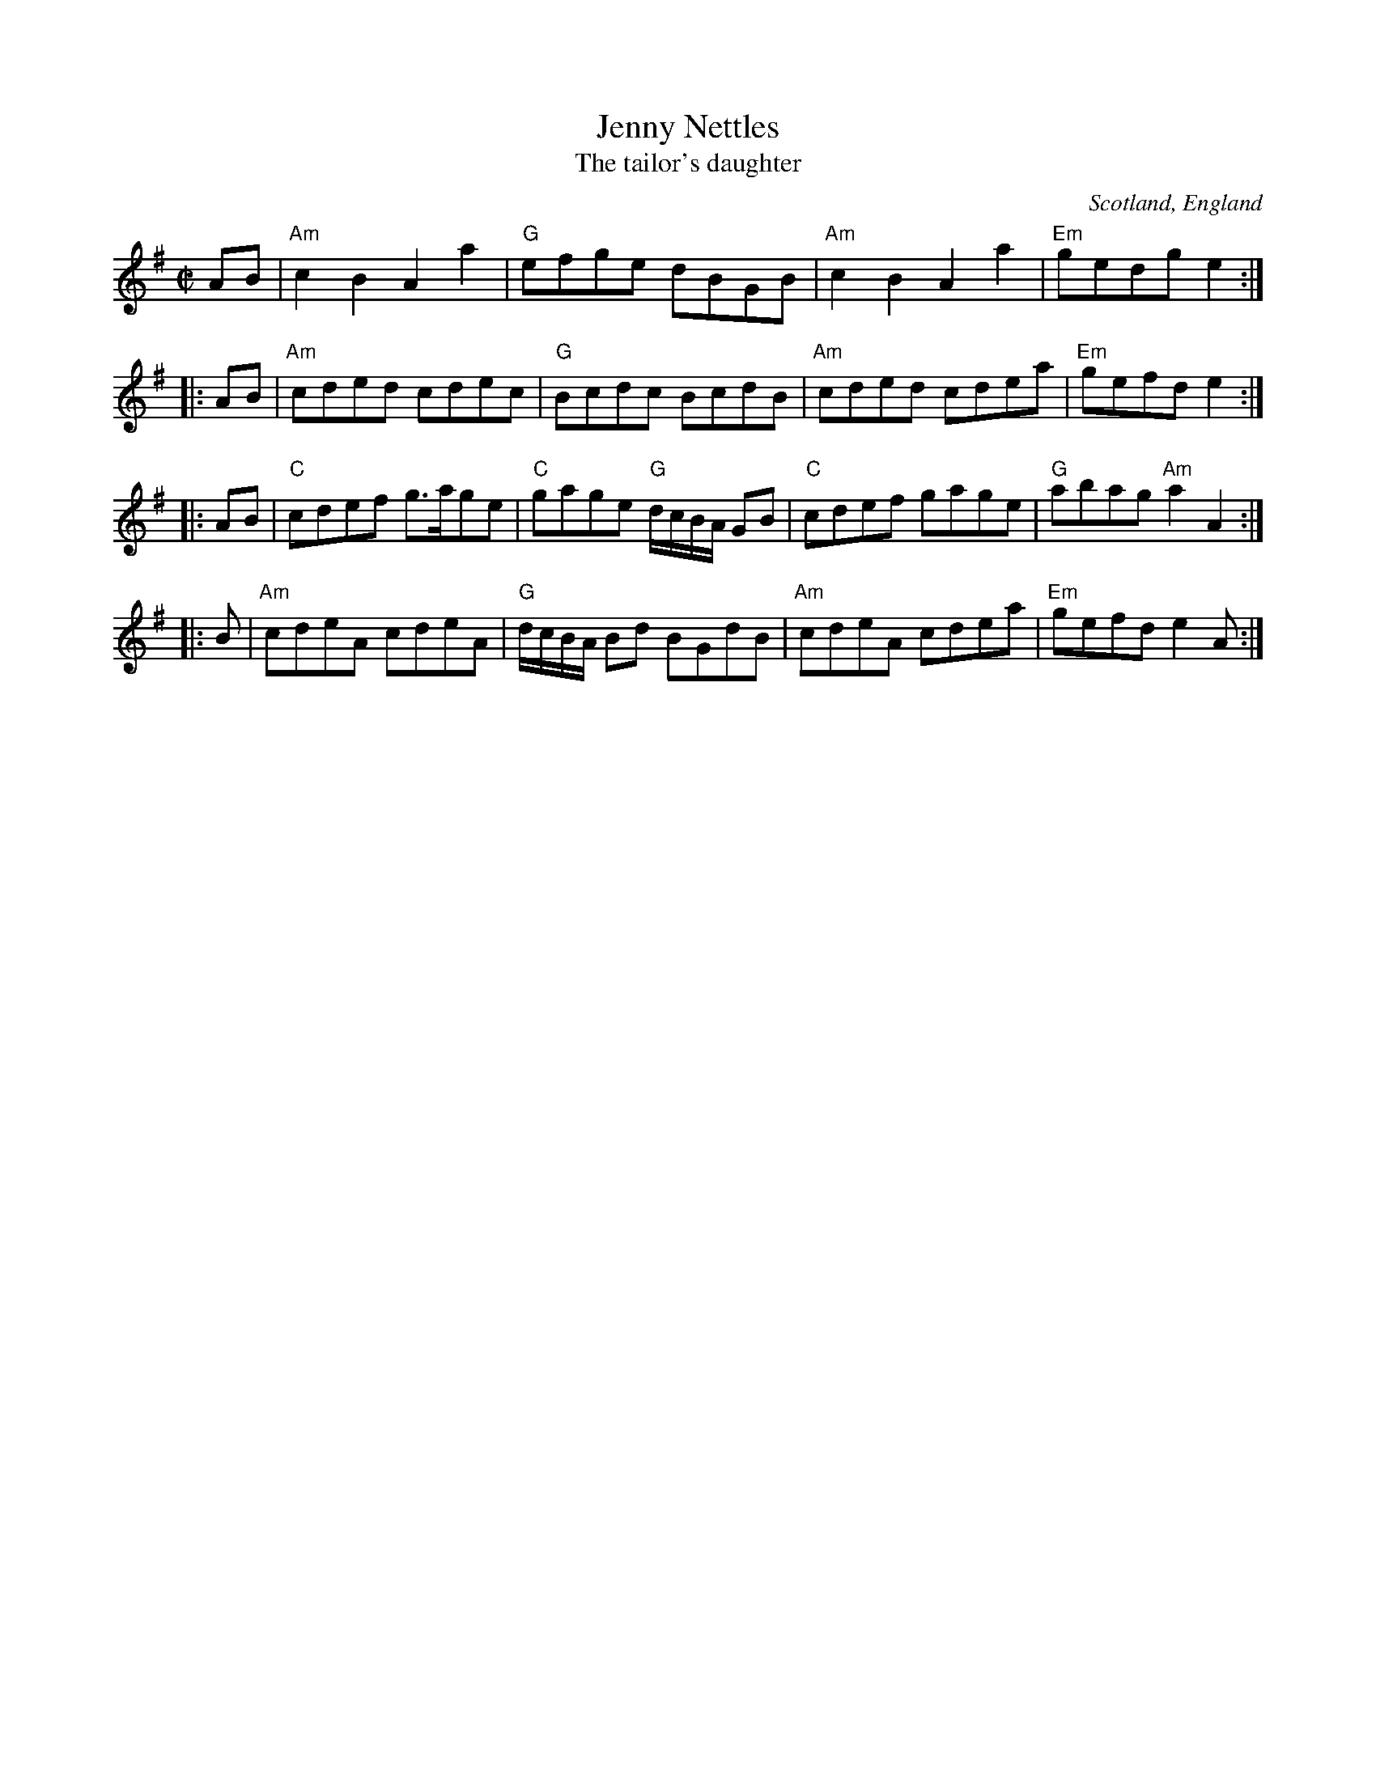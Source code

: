 X:378
T:Jenny Nettles
T:The tailor's daughter
R:Reel
O:Scotland, England
B:Kerr's First p9
B:Riley's Flute Melodies
B:Winder
S:Winder ?
S:Richard Robinson's web page/abc file
Z:Transcription:Richard Robinson(?), Chords:Mike Long
M:C|
L:1/8
K:G
AB |\
"Am"c2B2 A2a2 | "G"efge dBGB | \
"Am"c2B2 A2a2 | "Em"gedg e2 :|
|:AB|\
"Am"cded cdec | "G"Bcdc  BcdB |\
"Am"cded cdea | "Em"gefd e2 :|
|:AB|\
"C"cdef g>age | "C"gage "G"d/2c/2B/2A/2 GB |\
"C"cdef gage | "G"abag "Am"a2A2:|
|:B|\
"Am"cdeA cdeA | "G"d/2c/2B/2A/2 Bd BGdB |\
"Am"cdeA cdea | "Em"gefd e2A:|
